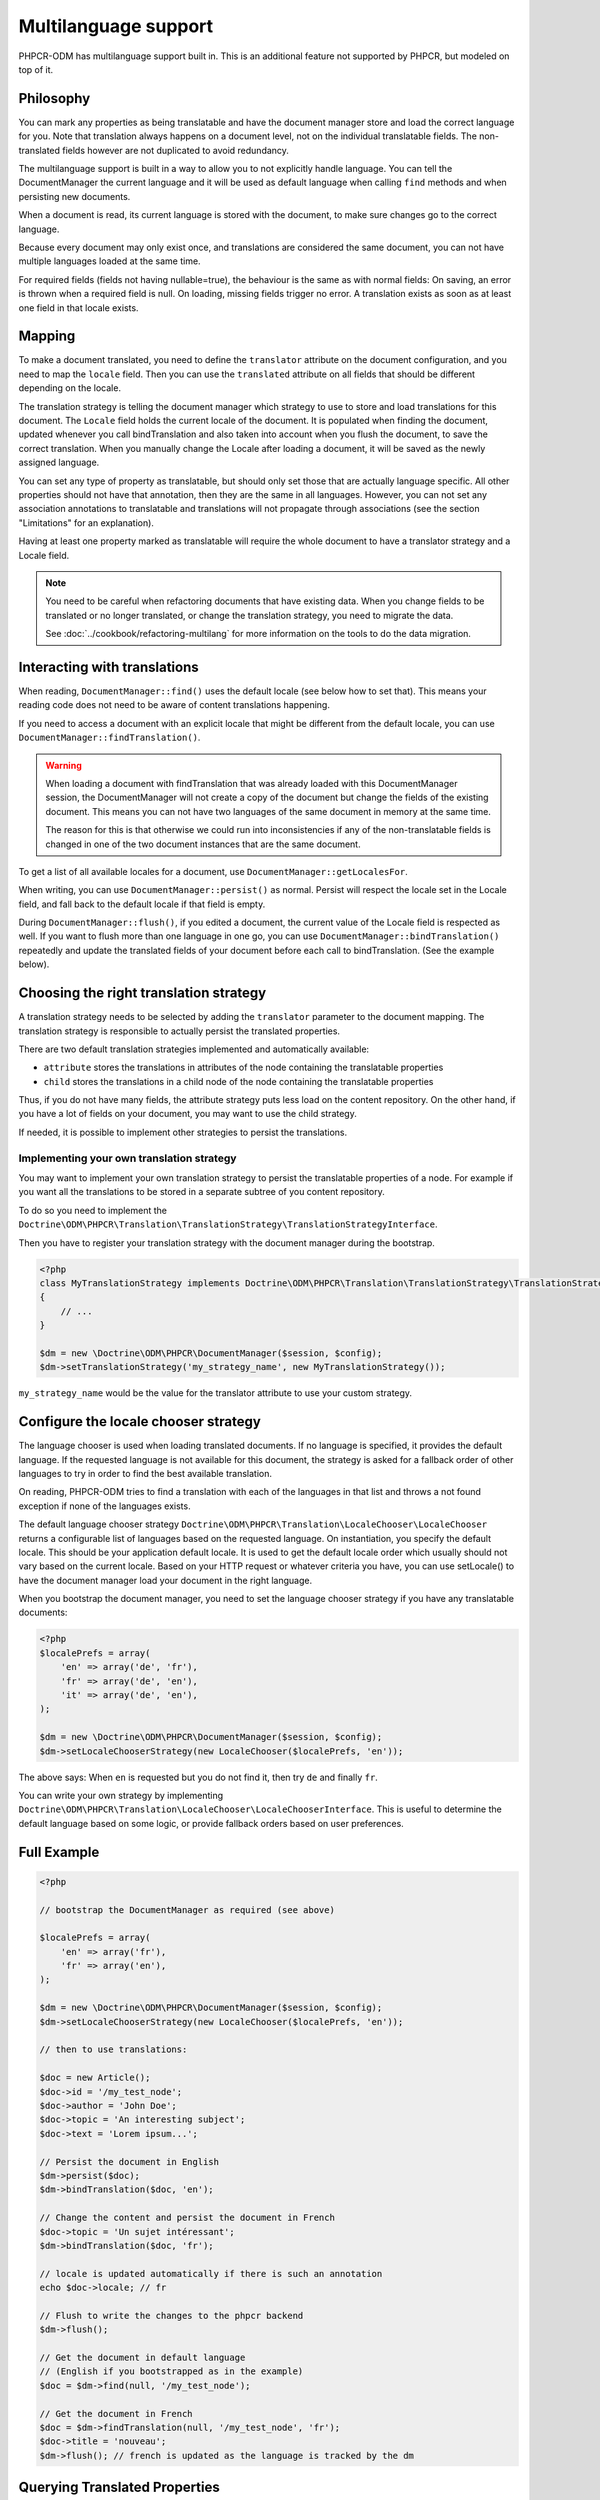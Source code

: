 Multilanguage support
=====================

PHPCR-ODM has multilanguage support built in. This is an additional feature not supported by
PHPCR, but modeled on top of it.


Philosophy
----------

You can mark any properties as being translatable and have the document manager store and load
the correct language for you. Note that translation always happens on a document level, not on
the individual translatable fields. The non-translated fields however are not duplicated to
avoid redundancy.

The multilanguage support is built in a way to allow you to not explicitly handle language.
You can tell the DocumentManager the current language and it will be used as default language
when calling ``find`` methods and when persisting new documents.

When a document is read, its current language is stored with the document, to make sure changes go
to the correct language.

Because every document may only exist once, and translations are considered the same document, you can not have multiple languages loaded at the same time.

For required fields (fields not having nullable=true), the behaviour is the
same as with normal fields: On saving, an error is thrown when a required field
is null. On loading, missing fields trigger no error. A translation exists as
soon as at least one field in that locale exists.

.. _multilang_mapping:

Mapping
-------

To make a document translated, you need to define the ``translator`` attribute on the document
configuration, and you need to map the ``locale`` field. Then you can use the ``translated``
attribute on all fields that should be different depending on the locale.

.. configuration-block::

    .. code-block:: php

        <?php

        use Doctrine\ODM\PHPCR\Mapping\Annotations as PHPCR;

        /**
         * @PHPCR\Document(translator="attribute")
         */
        class MyPersistentClass
        {
            /**
             * The language this document currently is in
             * @Locale
             */
            private $locale;

            /**
             * Untranslated property
             * @PHPCR\Field(type="date")
             */
            private $publishDate;

            /**
             * Translated property
             * @PHPCR\Field(type="string", translated=true)
             */
            private $topic;

            /**
             * Language specific image
             * @PHPCR\Field(type="binary", translated=true)
             */
            private $image;
        }

    .. code-block:: xml

        <doctrine-mapping>
            <document class="MyPersistentClass" translator="attribute">
                <locale fieldName="locale" />
                <field fieldName="publishDate" type="date" />
                <field fieldName="topic" type="string" translated="true" />
                <field fieldName="image" type="binary" translated="true" />
            </document>
        </doctrine-mapping>

    .. code-block:: yaml

        MyPersistentClass:
          translator: attribute
          locale: locale
          fields:
            publishDate:
                type: date
            topic:
                type: string
                translated: true
            image:
                type: binary
                translated: true

The translation strategy is telling the document manager which strategy to use to store and load
translations for this document. The ``Locale`` field holds the current locale of the document.
It is populated when finding the document, updated whenever you call bindTranslation and also
taken into account when you flush the document, to save the correct translation.
When you manually change the Locale after loading a document, it will be saved as the newly assigned language.

You can set any type of property as translatable, but should only set those that are actually language
specific. All other properties should not have that annotation, then they are the same in all languages.
However, you can not set any association annotations to translatable and translations will not propagate
through associations (see the section "Limitations" for an explanation).

Having at least one property marked as translatable will require the whole document to
have a translator strategy and a Locale field.

.. note::

    You need to be careful when refactoring documents that have existing data.
    When you change fields to be translated or no longer translated, or change
    the translation strategy, you need to migrate the data.

    See :doc:`../cookbook/refactoring-multilang` for more information on the
    tools to do the data migration.

Interacting with translations
-----------------------------

When reading, ``DocumentManager::find()`` uses the default locale (see below how to set that). This means
your reading code does not need to be aware of content translations happening.

If you need to access a document with an explicit locale that might be different from the default locale,
you can use ``DocumentManager::findTranslation()``.

.. warning::

    When loading a document with findTranslation that was already loaded with this DocumentManager session,
    the DocumentManager will not create a copy of the document but change the fields of the existing document.
    This means you can not have two languages of the same document in memory at the same time.

    The reason for this is that otherwise we could run into inconsistencies if any of the non-translatable
    fields is changed in one of the two document instances that are the same document.


To get a list of all available locales for a document, use ``DocumentManager::getLocalesFor``.

When writing, you can use ``DocumentManager::persist()`` as normal. Persist will respect the locale
set in the Locale field, and fall back to the default locale if that field is empty.

During ``DocumentManager::flush()``, if you edited a document, the current value of the Locale
field is respected as well. If you want to flush more than one language in one go, you can use
``DocumentManager::bindTranslation()`` repeatedly and update the translated fields of your document
before each call to bindTranslation. (See the example below).


Choosing the right translation strategy
---------------------------------------

A translation strategy needs to be selected by adding the ``translator`` parameter to the document mapping.
The translation strategy is responsible to actually persist the translated properties.

There are two default translation strategies implemented and automatically available:

* ``attribute`` stores the translations in attributes of the node containing the translatable properties
* ``child`` stores the translations in a child node of the node containing the translatable properties

Thus, if you do not have many fields, the attribute strategy puts less load on the content repository.
On the other hand, if you have a lot of fields on your document, you may want to use the child strategy.

If needed, it is possible to implement other strategies to persist the translations.

Implementing your own translation strategy
~~~~~~~~~~~~~~~~~~~~~~~~~~~~~~~~~~~~~~~~~~

You may want to implement your own translation strategy to persist the translatable properties of a node.
For example if you want all the translations to be stored in a separate subtree of you content repository.

To do so you need to implement the ``Doctrine\ODM\PHPCR\Translation\TranslationStrategy\TranslationStrategyInterface``.

Then you have to register your translation strategy with the document manager during the bootstrap.

.. code-block:: php

    <?php
    class MyTranslationStrategy implements Doctrine\ODM\PHPCR\Translation\TranslationStrategy\TranslationStrategyInterface
    {
        // ...
    }

    $dm = new \Doctrine\ODM\PHPCR\DocumentManager($session, $config);
    $dm->setTranslationStrategy('my_strategy_name', new MyTranslationStrategy());

``my_strategy_name`` would be the value for the translator attribute to use your custom strategy.



.. _multilang_chooser:

Configure the locale chooser strategy
-------------------------------------

The language chooser is used when loading translated documents. If no language is specified,
it provides the default language. If the requested language is not available for this document,
the strategy is asked for a fallback order of other languages to try in order to find the best
available translation.

On reading, PHPCR-ODM tries to find a translation with each of the languages in that
list and throws a not found exception if none of the languages exists.

The default language chooser strategy ``Doctrine\ODM\PHPCR\Translation\LocaleChooser\LocaleChooser`` returns
a configurable list of languages based on the requested language. On instantiation, you specify
the default locale. This should be your application default locale. It is used to get the default locale order
which usually should not vary based on the current locale.
Based on your HTTP request or whatever criteria you have, you can use setLocale() to have the document manager load
your document in the right language.

When you bootstrap the document manager, you need to set the language chooser strategy if you have
any translatable documents:

.. code-block:: php

    <?php
    $localePrefs = array(
        'en' => array('de', 'fr'),
        'fr' => array('de', 'en'),
        'it' => array('de', 'en'),
    );

    $dm = new \Doctrine\ODM\PHPCR\DocumentManager($session, $config);
    $dm->setLocaleChooserStrategy(new LocaleChooser($localePrefs, 'en'));

The above says: When ``en`` is requested but you do not find it, then try ``de`` and finally ``fr``.

You can write your own strategy by implementing ``Doctrine\ODM\PHPCR\Translation\LocaleChooser\LocaleChooserInterface``.
This is useful to determine the default language based on some logic, or provide fallback orders based on user preferences.



Full Example
------------

.. code-block:: php

    <?php

    // bootstrap the DocumentManager as required (see above)

    $localePrefs = array(
        'en' => array('fr'),
        'fr' => array('en'),
    );

    $dm = new \Doctrine\ODM\PHPCR\DocumentManager($session, $config);
    $dm->setLocaleChooserStrategy(new LocaleChooser($localePrefs, 'en'));

    // then to use translations:

    $doc = new Article();
    $doc->id = '/my_test_node';
    $doc->author = 'John Doe';
    $doc->topic = 'An interesting subject';
    $doc->text = 'Lorem ipsum...';

    // Persist the document in English
    $dm->persist($doc);
    $dm->bindTranslation($doc, 'en');

    // Change the content and persist the document in French
    $doc->topic = 'Un sujet intéressant';
    $dm->bindTranslation($doc, 'fr');

    // locale is updated automatically if there is such an annotation
    echo $doc->locale; // fr

    // Flush to write the changes to the phpcr backend
    $dm->flush();

    // Get the document in default language
    // (English if you bootstrapped as in the example)
    $doc = $dm->find(null, '/my_test_node');

    // Get the document in French
    $doc = $dm->findTranslation(null, '/my_test_node', 'fr');
    $doc->title = 'nouveau';
    $dm->flush(); // french is updated as the language is tracked by the dm


Querying Translated Properties
------------------------------

The translation strategy will store translated strings into specific
properties. When using the PHPCR SQL2 queries, you will need to look
into implementation details to make them work.

When using the PHPCR-ODM query builder, it will detect translated fields
and adjust the query accordingly. By default, the current locale will be
used, but you can manually call ``$qb->setLocale($locale)`` if you need
a different locale.

Read more in the :ref:`query builder documentation <qb-translation>`.


Limitations
-----------


Translations and references / hierarchy
~~~~~~~~~~~~~~~~~~~~~~~~~~~~~~~~~~~~~~~

For now, Child, Children, Parent, ReferenceMany, ReferenceOne and Referrers will all fall back to the default language.
The reason for this is that there can be only one tracked instance of a document per session. (Otherwise what should happen
if both copies where modified?...).

For more details, see the `wiki page <https://github.com/doctrine/phpcr-odm/wiki/Multilanguage>`_.
